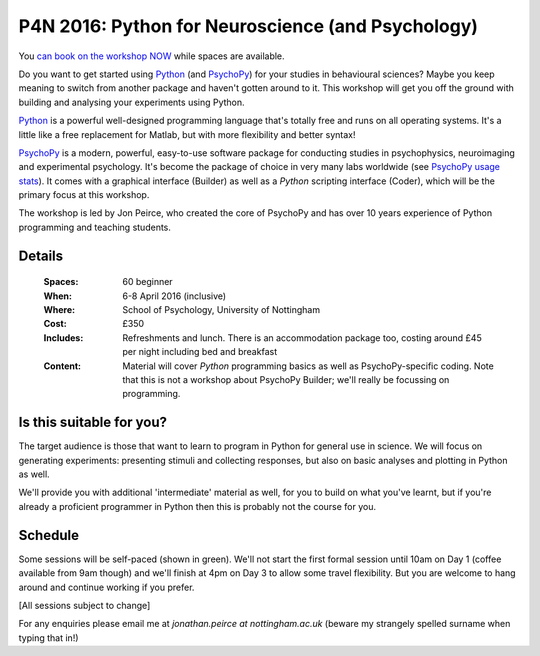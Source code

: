 .. _P4N:

P4N 2016: Python for Neuroscience (and Psychology)
~~~~~~~~~~~~~~~~~~~~~~~~~~~~~~~~~~~~~~~~~~~~~~~~~~~~~~~

You `can book on the workshop NOW <http://store.nottingham.ac.uk/browse/extra_info.asp?compid=1&modid=2&deptid=9&catid=49&prodid=610&searchresults=1>`_  while spaces are available.

Do you want to get started using Python_ (and PsychoPy_) for your studies in behavioural sciences? Maybe you keep meaning to switch from another package and haven't gotten around to it. This workshop will get you off the ground with building and analysing your experiments using Python.

.. image:: jumpAnimate.gif
   :width: 100 %
	
`Python`_ is a powerful well-designed programming language that's totally free and runs on all operating systems. It's a little like a free replacement for Matlab, but with more flexibility and better syntax!

`PsychoPy`_ is a modern, powerful, easy-to-use software package for conducting studies in psychophysics, neuroimaging and experimental psychology. It's become the package of choice in very many labs worldwide (see `PsychoPy usage stats <http://www.psychopy.org/usage.php>`_). It comes with a graphical interface (Builder) as well as a `Python` scripting interface (Coder), which will be the primary focus at this workshop.

The workshop is led by Jon Peirce, who created the core of PsychoPy and has over 10 years experience of Python programming and teaching students.


Details
------------

    :Spaces: 60 beginner
    :When: 6-8 April 2016 (inclusive)
    :Where: School of Psychology, University of Nottingham
    :Cost: £350
    :Includes: Refreshments and lunch. There is an accommodation package too, costing around £45 per night including bed and breakfast
    :Content:
        Material will cover *Python* programming basics as well as PsychoPy-specific coding. Note that this is not a workshop about PsychoPy Builder; we'll really be focussing on programming.
        
Is this suitable for you? 
----------------------------

The target audience is those that want to learn to program in Python for general use in science. We will focus on generating experiments: presenting stimuli and collecting responses, but also on basic analyses and plotting in Python as well.

We'll provide you with additional 'intermediate' material as well, for you to build on what you've learnt, but if you're already a proficient programmer in Python then this is probably not the course for you.
    
Schedule
------------------------

Some sessions will be self-paced (shown in green). We'll not start the first formal session until 10am on Day 1 (coffee available from 9am though) and we'll finish at 4pm on Day 3 to allow some travel flexibility. But you are welcome to hang around and continue working if you prefer.

[All sessions subject to change]

.. image:: ../images/scheduleBeginner.png
   :scale: 80 %
   

For any enquiries please email me at `jonathan.peirce at nottingham.ac.uk` (beware my strangely spelled surname when typing that in!)

.. _Python: http://www.python.org/
.. _PsychoPy: http://www.psychopy.org/
